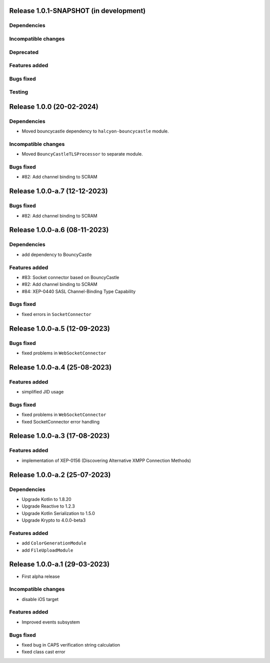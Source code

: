 Release 1.0.1-SNAPSHOT (in development)
=======================================

Dependencies
------------

Incompatible changes
--------------------

Deprecated
----------

Features added
--------------

Bugs fixed
----------

Testing
-------

Release 1.0.0 (20-02-2024)
==========================

Dependencies
------------

* Moved bouncycastle dependency to ``halcyon-bouncycastle`` module.

Incompatible changes
--------------------

* Moved ``BouncyCastleTLSProcessor`` to separate module.

Bugs fixed
----------

* #82: Add channel binding to SCRAM

Release 1.0.0-a.7 (12-12-2023)
===============================

Bugs fixed
----------

* #82: Add channel binding to SCRAM


Release 1.0.0-a.6 (08-11-2023)
===============================

Dependencies
------------

* add dependency to BouncyCastle

Features added
--------------

* #83: Socket connector based on BouncyCastle
* #82: Add channel binding to SCRAM
* #84: XEP-0440 SASL Channel-Binding Type Capability

Bugs fixed
----------

* fixed errors in ``SocketConnector``


Release 1.0.0-a.5 (12-09-2023)
==============================

Bugs fixed
----------

* fixed problems in ``WebSocketConnector``


Release 1.0.0-a.4 (25-08-2023)
==============================

Features added
--------------

* simplified JID usage

Bugs fixed
----------

* fixed problems in ``WebSocketConnector``
* fixed SocketConnector error handling

Release 1.0.0-a.3 (17-08-2023)
==============================

Features added
--------------

* implementation of XEP-0156 (Discovering Alternative XMPP Connection Methods)


Release 1.0.0-a.2 (25-07-2023)
==============================


Dependencies
------------

* Upgrade Kotlin to 1.8.20
* Upgrade Reactive to 1.2.3
* Upgrade Kotlin Serialization to 1.5.0
* Upgrade Krypto to 4.0.0-beta3

Features added
--------------

* add ``ColorGenerationModule``
* add ``FileUploadModule``

Release 1.0.0-a.1 (29-03-2023)
==============================

* First alpha release

Incompatible changes
--------------------

* disable iOS target

Features added
--------------

* Improved events subsystem

Bugs fixed
----------

* fixed bug in CAPS verification string calculation
* fixed class cast error
